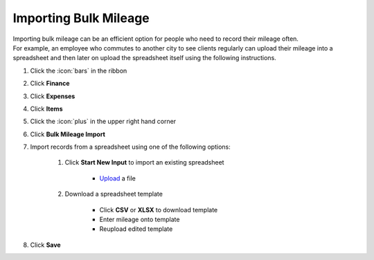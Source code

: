 Importing Bulk Mileage
======================

| Importing bulk mileage can be an efficient option for people who need to record their mileage often.
| For example, an employee who commutes to another city to see clients regularly can upload their mileage into a spreadsheet and then later on upload the spreadsheet itself using the following instructions.

#. Click the :icon:`bars` in the ribbon
#. Click **Finance**
#. Click **Expenses**
#. Click **Items**
#. Click the :icon:`plus` in the upper right hand corner
#. Click **Bulk Mileage Import**
#. Import records from a spreadsheet using one of the following options:

     #. Click **Start New Input** to import an existing spreadsheet

          * `Upload </users/general/guides/functions_of_the_grid/how_to_upload_a_file.html>`_ a file
     #. Download a spreadsheet template

          * Click **CSV** or **XLSX** to download template
          * Enter mileage onto template
          * Reupload edited template
#. Click **Save**
